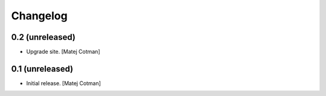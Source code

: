 Changelog
=========


0.2 (unreleased)
----------------

- Upgrade site.
  [Matej Cotman]


0.1 (unreleased)
----------------

- Initial release.
  [Matej Cotman]

